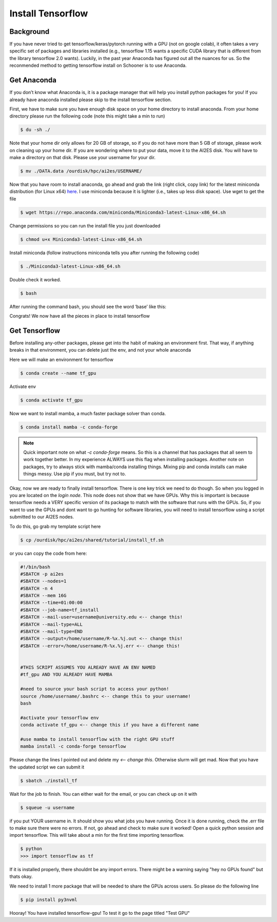 .. _install_tensorflow:

Install Tensorflow
===================

++++++++++
Background
++++++++++
If you have never tried to get tensorflow/keras/pytorch running with a GPU (not on google colab), 
it often takes a very specific set of packages and libraries installed (e.g., tensorflow 1.15 wants 
a specific CUDA library that is different from the library tensorflow 2.0 wants). Luckily, in the past 
year Anaconda has figured out all the nuances for us. So the reconmended method to getting tensorflow 
install on Schooner is to use Anaconda.

++++++++++++
Get Anaconda
++++++++++++

If you don’t know what Anaconda is, it is a package manager that will help you install python packages for you! 
If you already have anaconda installed please skip to the install tensorflow section.

First, we have to make sure you have enough disk space on your home directory to install anaconda. From your 
home directory please run the following code (note this might take a min to run)

.. code-block:: console

    $ du -sh ./ 

Note that your home dir only allows for 20 GB of storage, so if you do not have more than 5 GB of storage, 
please work on cleaning up your home dir. If you are wondering where to put your data, move it to the AI2ES disk. 
You will have to make a directory on that disk. Please use your username for your dir. 

.. code-block:: console

    $ mv ./DATA.data /ourdisk/hpc/ai2es/USERNAME/

Now that you have room to install anaconda, go ahead and grab the link (right click, copy link) 
for the latest miniconda distribution (for Linux x64) `here <https://docs.conda.io/en/latest/miniconda.html>`_. I use miniconda because it is lighter 
(i.e., takes up less disk space). Use wget to get the file

.. code-block:: console

    $ wget https://repo.anaconda.com/miniconda/Miniconda3-latest-Linux-x86_64.sh

Change permissions so you can run the install file you just downloaded 

.. code-block:: console

    $ chmod u+x Miniconda3-latest-Linux-x86_64.sh

Install miniconda (follow instructions miniconda tells you after running the following code)

.. code-block:: console

    $ ./Miniconda3-latest-Linux-x86_64.sh

Double check it worked. 

.. code-block:: console

    $ bash 

After running the command bash, you should see the word ‘base’ like this: 

.. image:: images/base_console.png
   :width: 300

Congrats! We now have all the pieces in place to install tensorflow 

++++++++++++++
Get Tensorflow
++++++++++++++

Before installing any-other packages, please get into the habit of making an environment first. 
That way, if anything breaks in that environment, you can delete just the env, and not your whole anaconda

Here we will make an environment for tensorflow 

.. code-block:: console

    $ conda create --name tf_gpu

Activate env 

.. code-block:: console

    $ conda activate tf_gpu

Now we want to install mamba, a much faster package solver than conda. 

.. code-block:: console

    $ conda install mamba -c conda-forge

.. note::

   Quick important note on what `-c conda-forge` means. So this is a channel that has packages that all seem to 
   work together better. In my experience ALWAYS use this flag when installing packages. Another note on packages,
   try to always stick with mamba/conda installing things. Mixing pip and conda installs can make things messy. 
   Use pip if you must, but try not to.

 

Okay, now we are ready to finally install tensorflow. There is one key trick we need to do though. So when you logged in
you are located on the `login node`. This node does not show that we have GPUs. Why this is important is because tensorflow
needs a VERY specific version of its package to match with the software that runs with the GPUs. So, if you want to use the 
GPUs and dont want to go hunting for software libraries, you will need to install tensorflow using a script submitted to 
our AI2ES nodes. 

To do this, go grab my template script here 

.. code-block:: console

    $ cp /ourdisk/hpc/ai2es/shared/tutorial/install_tf.sh

or you can copy the code from here: 

.. code-block:: bash

    #!/bin/bash
    #SBATCH -p ai2es
    #SBATCH --nodes=1
    #SBATCH -n 4
    #SBATCH --mem 16G
    #SBATCH --time=01:00:00
    #SBATCH --job-name=tf_install
    #SBATCH --mail-user=username@university.edu <-- change this!
    #SBATCH --mail-type=ALL
    #SBATCH --mail-type=END
    #SBATCH --output=/home/username/R-%x.%j.out <-- change this!
    #SBATCH --error=/home/username/R-%x.%j.err <-- change this!


    #THIS SCRIPT ASSUMES YOU ALREADY HAVE AN ENV NAMED
    #tf_gpu AND YOU ALREADY HAVE MAMBA

    #need to source your bash script to access your python!
    source /home/username/.bashrc <-- change this to your username!
    bash

    #activate your tensorflow env
    conda activate tf_gpu <-- change this if you have a different name

    #use mamba to install tensorflow with the right GPU stuff
    mamba install -c conda-forge tensorflow

Please change the lines I pointed out and delete my `<-- change this`. Otherwise slurm will get mad. Now that you have 
the updated script we can submit it 

.. code-block:: console

    $ sbatch ./install_tf

Wait for the job to finish. You can either wait for the email, or you can check up on it with 

.. code-block:: console

    $ squeue -u username

if you put YOUR username in. It should show you what jobs you have running. Once it is done running, 
check the .err file to make sure there were no errors. If not, go ahead and check to make 
sure it worked! Open a quick python session and import tensorflow. This 
will take about a min for the first time importing tensorflow. 

.. code-block:: console

    $ python 
    >>> import tensorflow as tf    

If it is installed properly, there shouldnt be any import errors. There might be a warning saying "hey no GPUs found"
but thats okay. 

We need to install 1 more package that will be needed to share the GPUs across users. So please do the following line 

.. code-block:: console

    $ pip install py3nvml

Hooray! You have installed tensorflow-gpu! To test it go to the page titled "Test GPU"
